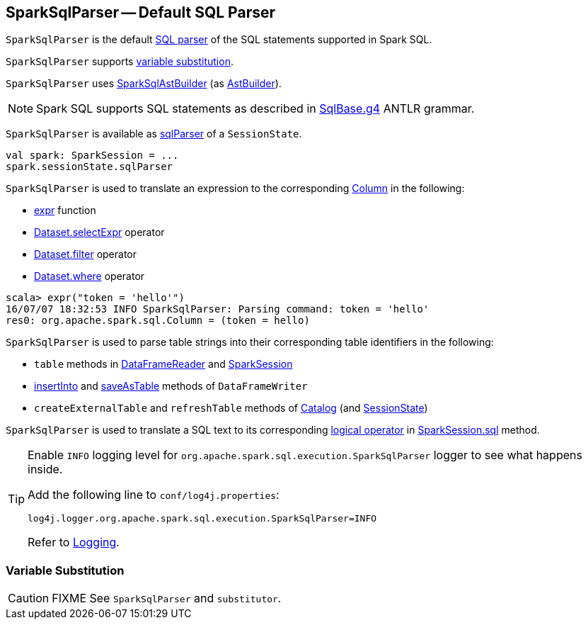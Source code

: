 == [[SparkSqlParser]] SparkSqlParser -- Default SQL Parser

`SparkSqlParser` is the default link:spark-sql-AbstractSqlParser.adoc[SQL parser] of the SQL statements supported in Spark SQL.

`SparkSqlParser` supports <<VariableSubstitution, variable substitution>>.

[[astBuilder]]
`SparkSqlParser` uses link:spark-sql-SparkSqlAstBuilder.adoc[SparkSqlAstBuilder] (as link:spark-sql-AbstractSqlParser.adoc#astBuilder[AstBuilder]).

NOTE: Spark SQL supports SQL statements as described in https://github.com/apache/spark/blob/master/sql/catalyst/src/main/antlr4/org/apache/spark/sql/catalyst/parser/SqlBase.g4[SqlBase.g4] ANTLR grammar.

`SparkSqlParser` is available as link:spark-sql-SessionState.adoc#sqlParser[sqlParser] of a `SessionState`.

[source, scala]
----
val spark: SparkSession = ...
spark.sessionState.sqlParser
----

`SparkSqlParser` is used to translate an expression to the corresponding link:spark-sql-Column.adoc[Column] in the following:

* link:spark-sql-functions.adoc#expr[expr] function
* link:spark-sql-Dataset.adoc#selectExpr[Dataset.selectExpr] operator
* link:spark-sql-Dataset.adoc#filter[Dataset.filter] operator
* link:spark-sql-Dataset.adoc#where[Dataset.where] operator

[source, scala]
----
scala> expr("token = 'hello'")
16/07/07 18:32:53 INFO SparkSqlParser: Parsing command: token = 'hello'
res0: org.apache.spark.sql.Column = (token = hello)
----

`SparkSqlParser` is used to parse table strings into their corresponding table identifiers in the following:

* `table` methods in link:spark-sql-DataFrameReader.adoc#table[DataFrameReader] and link:spark-sql-SparkSession.adoc#table[SparkSession]
* link:spark-sql-DataFrameWriter.adoc#insertInto[insertInto] and link:spark-sql-DataFrameWriter.adoc#saveAsTable[saveAsTable] methods of `DataFrameWriter`
* `createExternalTable` and `refreshTable` methods of link:spark-sql-Catalog.adoc[Catalog] (and link:spark-sql-SessionState.adoc#refreshTable[SessionState])

`SparkSqlParser` is used to translate a SQL text to its corresponding link:spark-sql-LogicalPlan.adoc[logical operator] in link:spark-sql-SparkSession.adoc#sql[SparkSession.sql] method.

[[logging]]
[TIP]
====
Enable `INFO` logging level for `org.apache.spark.sql.execution.SparkSqlParser` logger to see what happens inside.

Add the following line to `conf/log4j.properties`:

```
log4j.logger.org.apache.spark.sql.execution.SparkSqlParser=INFO
```

Refer to link:spark-logging.adoc[Logging].
====

=== [[VariableSubstitution]] Variable Substitution

CAUTION: FIXME See `SparkSqlParser` and `substitutor`.
